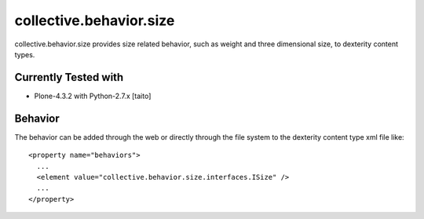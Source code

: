 ========================
collective.behavior.size
========================

collective.behavior.size provides size related behavior, such as weight and three dimensional size, to dexterity content types.

Currently Tested with
---------------------

* Plone-4.3.2 with Python-2.7.x [taito]

Behavior
--------

The behavior can be added through the web or directly through the file system to the dexterity content type xml file like::

  <property name="behaviors">
    ...
    <element value="collective.behavior.size.interfaces.ISize" />
    ...
  </property>
